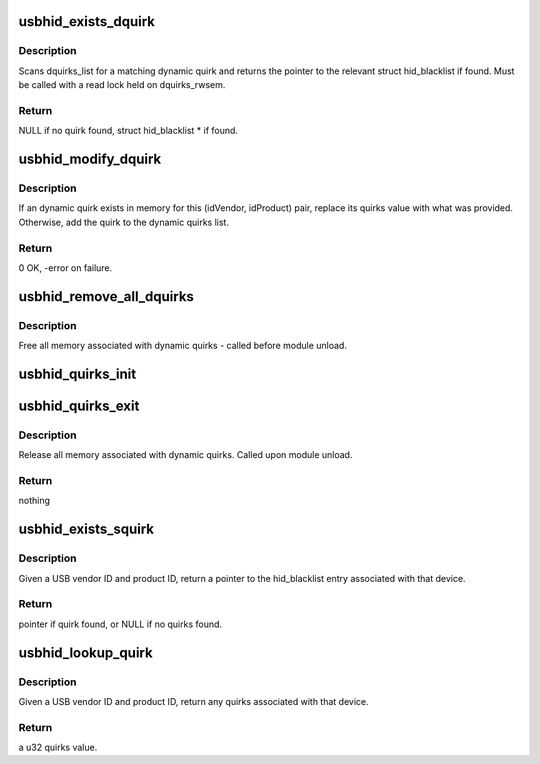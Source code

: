 .. -*- coding: utf-8; mode: rst -*-
.. src-file: drivers/hid/usbhid/hid-quirks.c

.. _`usbhid_exists_dquirk`:

usbhid_exists_dquirk
====================

.. c:function:: struct hid_blacklist *usbhid_exists_dquirk(const u16 idVendor, const u16 idProduct)

    find any dynamic quirks for a USB HID device

    :param const u16 idVendor:
        the 16-bit USB vendor ID, in native byteorder

    :param const u16 idProduct:
        the 16-bit USB product ID, in native byteorder

.. _`usbhid_exists_dquirk.description`:

Description
-----------

Scans dquirks_list for a matching dynamic quirk and returns
the pointer to the relevant struct hid_blacklist if found.
Must be called with a read lock held on dquirks_rwsem.

.. _`usbhid_exists_dquirk.return`:

Return
------

NULL if no quirk found, struct hid_blacklist \* if found.

.. _`usbhid_modify_dquirk`:

usbhid_modify_dquirk
====================

.. c:function:: int usbhid_modify_dquirk(const u16 idVendor, const u16 idProduct, const u32 quirks)

    add/replace a HID quirk

    :param const u16 idVendor:
        the 16-bit USB vendor ID, in native byteorder

    :param const u16 idProduct:
        the 16-bit USB product ID, in native byteorder

    :param const u32 quirks:
        the u32 quirks value to add/replace

.. _`usbhid_modify_dquirk.description`:

Description
-----------

If an dynamic quirk exists in memory for this (idVendor,
idProduct) pair, replace its quirks value with what was
provided.  Otherwise, add the quirk to the dynamic quirks list.

.. _`usbhid_modify_dquirk.return`:

Return
------

0 OK, -error on failure.

.. _`usbhid_remove_all_dquirks`:

usbhid_remove_all_dquirks
=========================

.. c:function:: void usbhid_remove_all_dquirks( void)

    remove all runtime HID quirks from memory

    :param  void:
        no arguments

.. _`usbhid_remove_all_dquirks.description`:

Description
-----------

Free all memory associated with dynamic quirks - called before
module unload.

.. _`usbhid_quirks_init`:

usbhid_quirks_init
==================

.. c:function:: int usbhid_quirks_init(char **quirks_param)

    apply USB HID quirks specified at module load time

    :param char \*\*quirks_param:
        *undescribed*

.. _`usbhid_quirks_exit`:

usbhid_quirks_exit
==================

.. c:function:: void usbhid_quirks_exit( void)

    release memory associated with dynamic_quirks

    :param  void:
        no arguments

.. _`usbhid_quirks_exit.description`:

Description
-----------

Release all memory associated with dynamic quirks.  Called upon
module unload.

.. _`usbhid_quirks_exit.return`:

Return
------

nothing

.. _`usbhid_exists_squirk`:

usbhid_exists_squirk
====================

.. c:function:: const struct hid_blacklist *usbhid_exists_squirk(const u16 idVendor, const u16 idProduct)

    return any static quirks for a USB HID device

    :param const u16 idVendor:
        the 16-bit USB vendor ID, in native byteorder

    :param const u16 idProduct:
        the 16-bit USB product ID, in native byteorder

.. _`usbhid_exists_squirk.description`:

Description
-----------

Given a USB vendor ID and product ID, return a pointer to
the hid_blacklist entry associated with that device.

.. _`usbhid_exists_squirk.return`:

Return
------

pointer if quirk found, or NULL if no quirks found.

.. _`usbhid_lookup_quirk`:

usbhid_lookup_quirk
===================

.. c:function:: u32 usbhid_lookup_quirk(const u16 idVendor, const u16 idProduct)

    return any quirks associated with a USB HID device

    :param const u16 idVendor:
        the 16-bit USB vendor ID, in native byteorder

    :param const u16 idProduct:
        the 16-bit USB product ID, in native byteorder

.. _`usbhid_lookup_quirk.description`:

Description
-----------

Given a USB vendor ID and product ID, return any quirks associated
with that device.

.. _`usbhid_lookup_quirk.return`:

Return
------

a u32 quirks value.

.. This file was automatic generated / don't edit.

